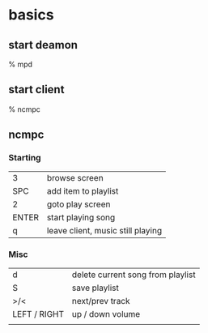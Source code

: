 * basics

** start deamon

    % mpd

** start client

    % ncmpc

** ncmpc

*** Starting

| 3     | browse screen                     |
| SPC   | add item to playlist              |
| 2     | goto play screen                  |
| ENTER | start playing song                |
| q     | leave client, music still playing |


*** Misc

| d            | delete current song from playlist |
| S            | save playlist                     |
| >/<          | next/prev track                   |
| LEFT / RIGHT | up / down volume                  |
|              |                                   |
